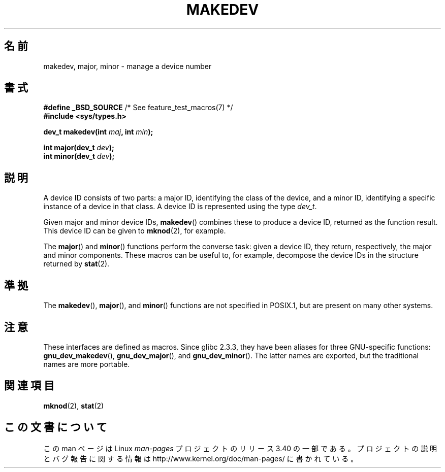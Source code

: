 .\" Copyright (c) 2008 Linux Foundation, written by Michael Kerrisk
.\"     <mtk.manpages@gmail.com>
.\"
.\" Permission is granted to make and distribute verbatim copies of this
.\" manual provided the copyright notice and this permission notice are
.\" preserved on all copies.
.\"
.\" Permission is granted to copy and distribute modified versions of this
.\" manual under the conditions for verbatim copying, provided that the
.\" entire resulting derived work is distributed under the terms of a
.\" permission notice identical to this one.
.\"
.\" Since the Linux kernel and libraries are constantly changing, this
.\" manual page may be incorrect or out-of-date.  The author(s) assume no
.\" responsibility for errors or omissions, or for damages resulting from
.\" the use of the information contained herein.  The author(s) may not
.\" have taken the same level of care in the production of this manual,
.\" which is licensed free of charge, as they might when working
.\" professionally.
.\"
.\" Formatted or processed versions of this manual, if unaccompanied by
.\" the source, must acknowledge the copyright and authors of this work.
.\"
.\"*******************************************************************
.\"
.\" This file was generated with po4a. Translate the source file.
.\"
.\"*******************************************************************
.TH MAKEDEV 3 2010\-09\-10 Linux "Linux Programmer's Manual"
.SH 名前
makedev, major, minor \- manage a device number
.SH 書式
.nf
\fB#define _BSD_SOURCE\fP             /* See feature_test_macros(7) */
\fB#include <sys/types.h>\fP

\fBdev_t makedev(int \fP\fImaj\fP\fB, int \fP\fImin\fP\fB);\fP

\fBint major(dev_t \fP\fIdev\fP\fB);\fP
\fBint minor(dev_t \fP\fIdev\fP\fB);\fP

.fi
.SH 説明
A device ID consists of two parts: a major ID, identifying the class of the
device, and a minor ID, identifying a specific instance of a device in that
class.  A device ID is represented using the type \fIdev_t\fP.

Given major and minor device IDs, \fBmakedev\fP()  combines these to produce a
device ID, returned as the function result.  This device ID can be given to
\fBmknod\fP(2), for example.

The \fBmajor\fP()  and \fBminor\fP()  functions perform the converse task: given a
device ID, they return, respectively, the major and minor components.  These
macros can be useful to, for example, decompose the device IDs in the
structure returned by \fBstat\fP(2).
.SH 準拠
.\" The BSDs, HP-UX, Solaris, AIX, Irix
The \fBmakedev\fP(), \fBmajor\fP(), and \fBminor\fP()  functions are not specified in
POSIX.1, but are present on many other systems.
.SH 注意
These interfaces are defined as macros.  Since glibc 2.3.3, they have been
aliases for three GNU\-specific functions: \fBgnu_dev_makedev\fP(),
\fBgnu_dev_major\fP(), and \fBgnu_dev_minor\fP().  The latter names are exported,
but the traditional names are more portable.
.SH 関連項目
\fBmknod\fP(2), \fBstat\fP(2)
.SH この文書について
この man ページは Linux \fIman\-pages\fP プロジェクトのリリース 3.40 の一部
である。プロジェクトの説明とバグ報告に関する情報は
http://www.kernel.org/doc/man\-pages/ に書かれている。
